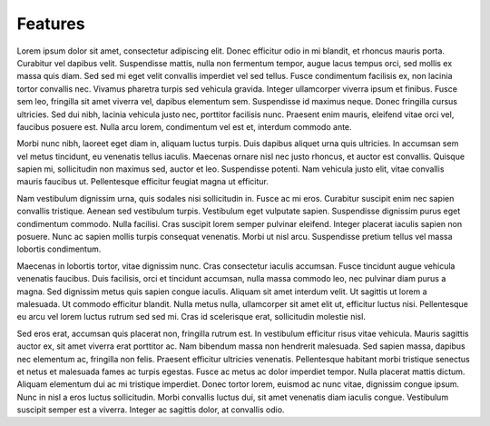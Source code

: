 Features
========


Lorem ipsum dolor sit amet, consectetur adipiscing elit. Donec efficitur odio in mi blandit, et rhoncus mauris porta. Curabitur vel dapibus velit. Suspendisse mattis, nulla non fermentum tempor, augue lacus tempus orci, sed mollis ex massa quis diam. Sed sed mi eget velit convallis imperdiet vel sed tellus. Fusce condimentum facilisis ex, non lacinia tortor convallis nec. Vivamus pharetra turpis sed vehicula gravida. Integer ullamcorper viverra ipsum et finibus. Fusce sem leo, fringilla sit amet viverra vel, dapibus elementum sem. Suspendisse id maximus neque. Donec fringilla cursus ultricies. Sed dui nibh, lacinia vehicula justo nec, porttitor facilisis nunc. Praesent enim mauris, eleifend vitae orci vel, faucibus posuere est. Nulla arcu lorem, condimentum vel est et, interdum commodo ante.

Morbi nunc nibh, laoreet eget diam in, aliquam luctus turpis. Duis dapibus aliquet urna quis ultricies. In accumsan sem vel metus tincidunt, eu venenatis tellus iaculis. Maecenas ornare nisl nec justo rhoncus, et auctor est convallis. Quisque sapien mi, sollicitudin non maximus sed, auctor et leo. Suspendisse potenti. Nam vehicula justo elit, vitae convallis mauris faucibus ut. Pellentesque efficitur feugiat magna ut efficitur.

Nam vestibulum dignissim urna, quis sodales nisi sollicitudin in. Fusce ac mi eros. Curabitur suscipit enim nec sapien convallis tristique. Aenean sed vestibulum turpis. Vestibulum eget vulputate sapien. Suspendisse dignissim purus eget condimentum commodo. Nulla facilisi. Cras suscipit lorem semper pulvinar eleifend. Integer placerat iaculis sapien non posuere. Nunc ac sapien mollis turpis consequat venenatis. Morbi ut nisl arcu. Suspendisse pretium tellus vel massa lobortis condimentum.

Maecenas in lobortis tortor, vitae dignissim nunc. Cras consectetur iaculis accumsan. Fusce tincidunt augue vehicula venenatis faucibus. Duis facilisis, orci et tincidunt accumsan, nulla massa commodo leo, nec pulvinar diam purus a magna. Sed dignissim metus quis sapien congue iaculis. Aliquam sit amet interdum velit. Ut sagittis ut lorem a malesuada. Ut commodo efficitur blandit. Nulla metus nulla, ullamcorper sit amet elit ut, efficitur luctus nisi. Pellentesque eu arcu vel lorem luctus rutrum sed sed mi. Cras id scelerisque erat, sollicitudin molestie nisl.

Sed eros erat, accumsan quis placerat non, fringilla rutrum est. In vestibulum efficitur risus vitae vehicula. Mauris sagittis auctor ex, sit amet viverra erat porttitor ac. Nam bibendum massa non hendrerit malesuada. Sed sapien massa, dapibus nec elementum ac, fringilla non felis. Praesent efficitur ultricies venenatis. Pellentesque habitant morbi tristique senectus et netus et malesuada fames ac turpis egestas. Fusce ac metus ac dolor imperdiet tempor. Nulla placerat mattis dictum. Aliquam elementum dui ac mi tristique imperdiet. Donec tortor lorem, euismod ac nunc vitae, dignissim congue ipsum. Nunc in nisl a eros luctus sollicitudin. Morbi convallis luctus dui, sit amet venenatis diam iaculis congue. Vestibulum suscipit semper est a viverra. Integer ac sagittis dolor, at convallis odio.
